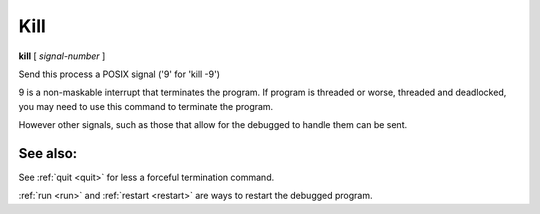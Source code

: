 .. _kill:

Kill
----

**kill** [ *signal-number* ]

Send this process a POSIX signal ('9' for 'kill -9')

9 is a non-maskable interrupt that terminates the program. If program
is threaded or worse, threaded and deadlocked, you may need to use
this command to terminate the program.

However other signals, such as those that allow for the debugged to
handle them can be sent.

See also:
+++++++++

See :ref:`quit <quit>` for less a forceful termination command.

:ref:`run <run>` and :ref:`restart <restart>` are ways to restart the
debugged program.
